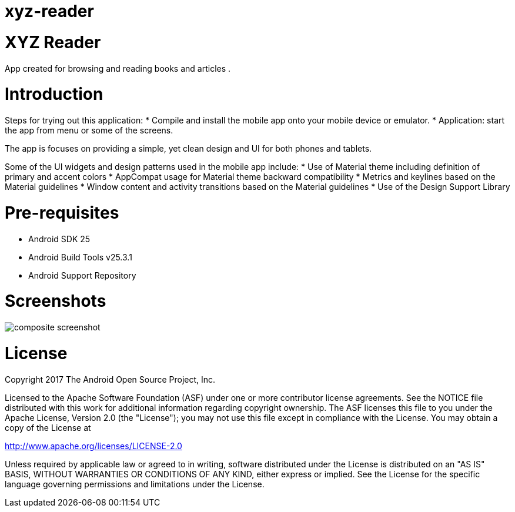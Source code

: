 # xyz-reader

# XYZ Reader
App created for browsing and reading books and articles .


# Introduction
Steps for trying out this application:
* Compile and install the mobile app onto your mobile device or emulator.
* Application: start the app from menu or some of the screens.

The app is focuses on providing a simple, yet clean design and UI for both phones and tablets.

Some of the UI widgets and design patterns used in the mobile app include:
* Use of Material theme including definition of primary and accent colors
* AppCompat usage for Material theme backward compatibility
* Metrics and keylines based on the Material guidelines
* Window content and activity transitions based on the Material guidelines
* Use of the Design Support Library


# Pre-requisites
* Android SDK 25
* Android Build Tools v25.3.1
* Android Support Repository


# Screenshots
image::screenshots/composite_screenshot.png[]

# License
Copyright 2017 The Android Open Source Project, Inc.

Licensed to the Apache Software Foundation (ASF) under one or more contributor license agreements. See the NOTICE file distributed with this work for additional information regarding copyright ownership. The ASF licenses this file to you under the Apache License, Version 2.0 (the "License"); you may not use this file except in compliance with the License. You may obtain a copy of the License at

http://www.apache.org/licenses/LICENSE-2.0

Unless required by applicable law or agreed to in writing, software distributed under the License is distributed on an "AS IS" BASIS, WITHOUT WARRANTIES OR CONDITIONS OF ANY KIND, either express or implied. See the License for the specific language governing permissions and limitations under the License.
